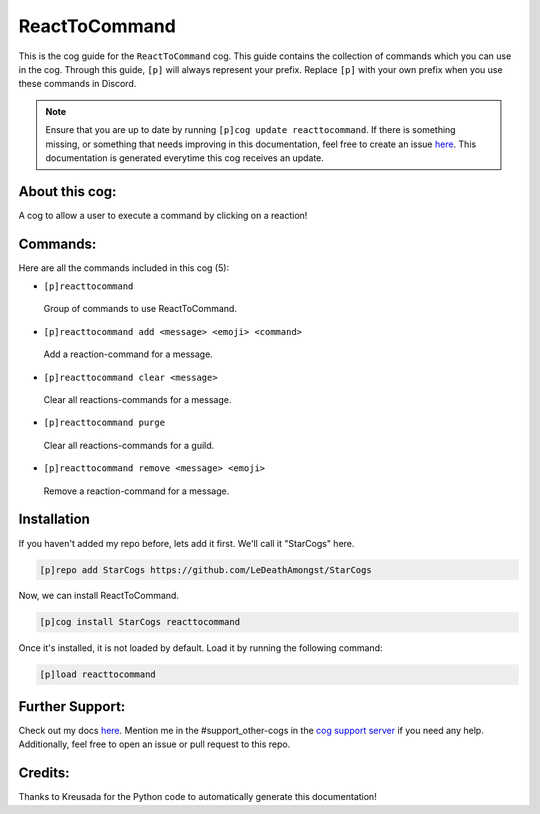 .. _reacttocommand:
==============
ReactToCommand
==============

This is the cog guide for the ``ReactToCommand`` cog. This guide contains the collection of commands which you can use in the cog.
Through this guide, ``[p]`` will always represent your prefix. Replace ``[p]`` with your own prefix when you use these commands in Discord.

.. note::

    Ensure that you are up to date by running ``[p]cog update reacttocommand``.
    If there is something missing, or something that needs improving in this documentation, feel free to create an issue `here <https://github.com/LeDeathAmongst/StarCogs/issues>`_.
    This documentation is generated everytime this cog receives an update.

---------------
About this cog:
---------------

A cog to allow a user to execute a command by clicking on a reaction!

---------
Commands:
---------

Here are all the commands included in this cog (5):

* ``[p]reacttocommand``
 Group of commands to use ReactToCommand.

* ``[p]reacttocommand add <message> <emoji> <command>``
 Add a reaction-command for a message.

* ``[p]reacttocommand clear <message>``
 Clear all reactions-commands for a message.

* ``[p]reacttocommand purge``
 Clear all reactions-commands for a guild.

* ``[p]reacttocommand remove <message> <emoji>``
 Remove a reaction-command for a message.

------------
Installation
------------

If you haven't added my repo before, lets add it first. We'll call it "StarCogs" here.

.. code-block:: ini

    [p]repo add StarCogs https://github.com/LeDeathAmongst/StarCogs

Now, we can install ReactToCommand.

.. code-block:: ini

    [p]cog install StarCogs reacttocommand

Once it's installed, it is not loaded by default. Load it by running the following command:

.. code-block:: ini

    [p]load reacttocommand

----------------
Further Support:
----------------

Check out my docs `here <https://StarCogs.readthedocs.io/en/latest/>`_.
Mention me in the #support_other-cogs in the `cog support server <https://discord.gg/GET4DVk>`_ if you need any help.
Additionally, feel free to open an issue or pull request to this repo.

--------
Credits:
--------

Thanks to Kreusada for the Python code to automatically generate this documentation!